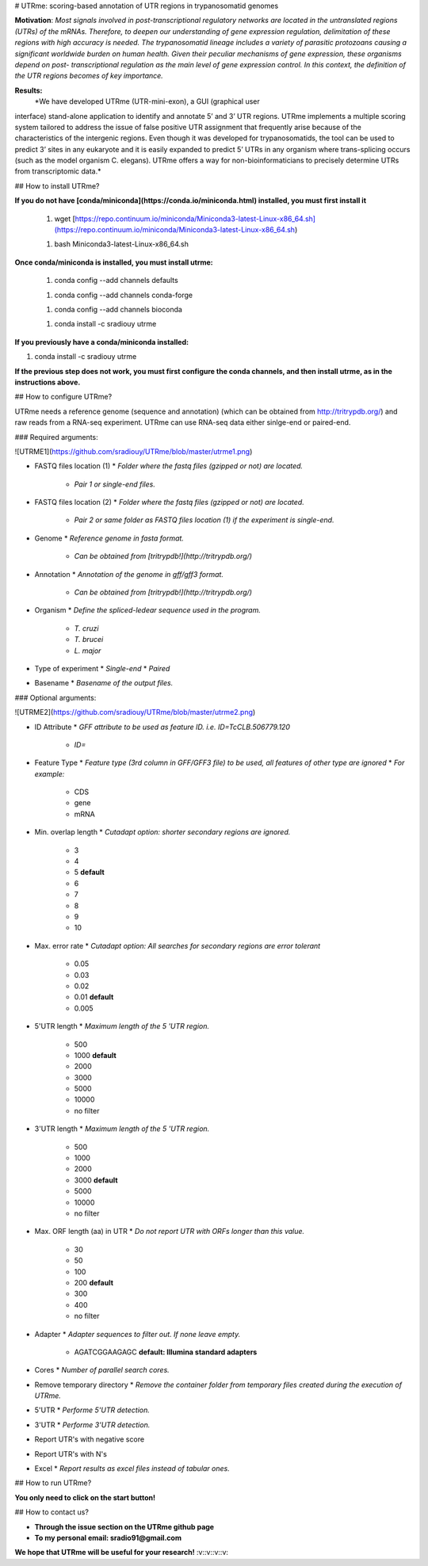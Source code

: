 # UTRme: scoring-based annotation of UTR regions in trypanosomatid genomes

**Motivation**:
*Most  signals  involved  in  post-transcriptional  regulatory  networks  are 
located in the untranslated regions (UTRs) of the mRNAs. Therefore, to deepen our 
understanding of gene expression regulation, delimitation of these regions with high 
accuracy  is  needed.  The  trypanosomatid  lineage  includes  a  variety  of  parasitic 
protozoans  causing  a  significant  worldwide  burden  on  human  health.  Given  their 
peculiar  mechanisms  of  gene  expression,  these  organisms  depend  on  post-
transcriptional regulation as the main level of gene expression control. In this context, 
the definition of the UTR regions becomes of key importance.* 

**Results:**
  *We  have  developed  UTRme  (UTR-mini-exon),  a  GUI  (graphical  user 
interface)  stand-alone  application  to  identify  and  annotate  5’  and  3’  UTR  regions. 
UTRme implements a multiple scoring system tailored to address the issue of false 
positive UTR assignment that frequently arise because of the characteristics of the 
intergenic regions. Even though it was developed for trypanosomatids, the tool can be 
used to predict 3’ sites in any eukaryote and it is easily expanded to predict 5’ UTRs in 
any organism where trans-splicing occurs (such as the model organism 
C.  elegans). UTRme  offers  a  way  for  non-bioinformaticians  to  precisely  determine  UTRs  from 
transcriptomic data.*

## How to install UTRme?

**If you do not have [conda/miniconda](https://conda.io/miniconda.html) installed, you must first install it**

 1. wget [https://repo.continuum.io/miniconda/Miniconda3-latest-Linux-x86_64.sh](https://repo.continuum.io/miniconda/Miniconda3-latest-Linux-x86_64.sh)

 1. bash Miniconda3-latest-Linux-x86_64.sh

**Once conda/miniconda is installed, you must install utrme:**

 1. conda config --add channels defaults

 1. conda config --add channels conda-forge

 1. conda config --add channels bioconda

 1. conda install -c sradiouy utrme

**If you previously have a conda/miniconda installed:**

1. conda install -c sradiouy utrme

**If the previous step does not work, you must first configure the conda channels, and then install utrme, as in the instructions above.**

## How to configure UTRme?

UTRme needs a reference genome (sequence and annotation) (which can be obtained from http://tritrypdb.org/) and raw reads from a RNA-seq experiment. UTRme can use RNA-seq data either sinlge-end or paired-end. 

### Required arguments:

![UTRME1](https://github.com/sradiouy/UTRme/blob/master/utrme1.png)

* FASTQ files location (1)
  * *Folder where the fastq files (gzipped or not) are located.*
    * *Pair 1 or single-end files.*



* FASTQ files location (2)
  * *Folder where the fastq files (gzipped or not) are located.*
    * *Pair 2 or same folder as FASTQ files location (1) if the experiment is single-end.*
  



* Genome
  * *Reference genome in fasta format.* 
    * *Can be obtained from  [tritrypdb!](http://tritrypdb.org/)*
   


* Annotation
  * *Annotation of the genome in gff/gff3 format.*
    * *Can be obtained from  [tritrypdb!](http://tritrypdb.org/)*
  

* Organism
  * *Define the spliced-ledear sequence used in the program.*
    * *T. cruzi*
    * *T. brucei* 
    * *L. major*
  
* Type of experiment
  * *Single-end*
  * *Paired*
  
 
* Basename
  * *Basename of the output files.*
 

### Optional arguments:

![UTRME2](https://github.com/sradiouy/UTRme/blob/master/utrme2.png)

* ID Attribute
  * *GFF attribute to be used as feature ID. i.e. ID=TcCLB.506779.120*
    * *ID=*

* Feature Type
  * *Feature type (3rd column in GFF/GFF3 file) to be used, all features of other type are ignored*
  * *For example:*
     * CDS
     * gene
     * mRNA

* Min. overlap length
  * *Cutadapt option: shorter secondary regions are ignored.*
    * 3 
    * 4 
    * 5      **default**
    * 6 
    * 7 
    * 8 
    * 9 
    * 10
  
* Max. error rate
  * *Cutadapt option: All searches for secondary regions are error tolerant*
    * 0.05
    * 0.03
    * 0.02
    * 0.01      **default**
    * 0.005

* 5'UTR length
  * *Maximum length of the  5 'UTR region.*
    * 500
    * 1000      **default**
    * 2000
    * 3000
    * 5000
    * 10000
    * no filter

* 3'UTR length
  * *Maximum length of the  5 'UTR region.*
    * 500
    * 1000
    * 2000
    * 3000      **default**
    * 5000
    * 10000
    * no filter  

* Max. ORF length (aa) in UTR
  * *Do not report UTR with ORFs longer than this value.*
    * 30
    * 50
    * 100
    * 200      **default**
    * 300
    * 400
    * no filter

* Adapter
  * *Adapter sequences to filter out. If none leave empty.*
    * AGATCGGAAGAGC **default:  Illumina standard adapters**

* Cores
  * *Number of parallel search cores.*

* Remove temporary directory
  * *Remove the container folder from temporary files created during the execution of UTRme.*

* 5'UTR
  * *Performe 5'UTR detection.*

* 3'UTR
  * *Performe 3'UTR detection.*

* Report UTR's with negative score

* Report UTR's with N's

* Excel
  * *Report results as excel files instead of tabular ones.*
  
## How to run UTRme?

**You only need to click on the start button!**

## How to contact us?

* **Through the issue section on the UTRme github page**
* **To my personal email: sradio91@gmail.com**

**We hope that UTRme will be useful for your research!** :v::v::v::v:


